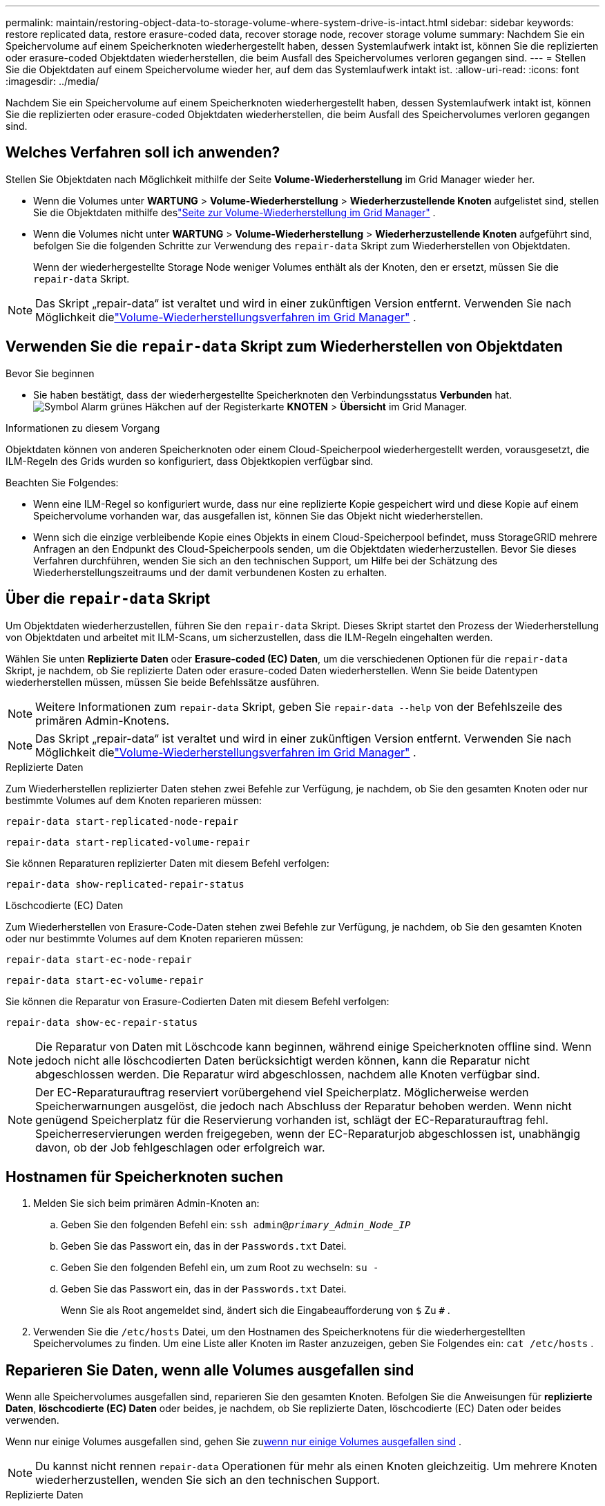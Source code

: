 ---
permalink: maintain/restoring-object-data-to-storage-volume-where-system-drive-is-intact.html 
sidebar: sidebar 
keywords: restore replicated data, restore erasure-coded data, recover storage node, recover storage volume 
summary: Nachdem Sie ein Speichervolume auf einem Speicherknoten wiederhergestellt haben, dessen Systemlaufwerk intakt ist, können Sie die replizierten oder erasure-coded Objektdaten wiederherstellen, die beim Ausfall des Speichervolumes verloren gegangen sind. 
---
= Stellen Sie die Objektdaten auf einem Speichervolume wieder her, auf dem das Systemlaufwerk intakt ist.
:allow-uri-read: 
:icons: font
:imagesdir: ../media/


[role="lead"]
Nachdem Sie ein Speichervolume auf einem Speicherknoten wiederhergestellt haben, dessen Systemlaufwerk intakt ist, können Sie die replizierten oder erasure-coded Objektdaten wiederherstellen, die beim Ausfall des Speichervolumes verloren gegangen sind.



== Welches Verfahren soll ich anwenden?

Stellen Sie Objektdaten nach Möglichkeit mithilfe der Seite *Volume-Wiederherstellung* im Grid Manager wieder her.

* Wenn die Volumes unter *WARTUNG* > *Volume-Wiederherstellung* > *Wiederherzustellende Knoten* aufgelistet sind, stellen Sie die Objektdaten mithilfe deslink:../maintain/restoring-volume.html["Seite zur Volume-Wiederherstellung im Grid Manager"] .
* Wenn die Volumes nicht unter *WARTUNG* > *Volume-Wiederherstellung* > *Wiederherzustellende Knoten* aufgeführt sind, befolgen Sie die folgenden Schritte zur Verwendung des `repair-data` Skript zum Wiederherstellen von Objektdaten.
+
Wenn der wiederhergestellte Storage Node weniger Volumes enthält als der Knoten, den er ersetzt, müssen Sie die `repair-data` Skript.




NOTE: Das Skript „repair-data“ ist veraltet und wird in einer zukünftigen Version entfernt.  Verwenden Sie nach Möglichkeit dielink:../maintain/restoring-volume.html["Volume-Wiederherstellungsverfahren im Grid Manager"] .



== Verwenden Sie die `repair-data` Skript zum Wiederherstellen von Objektdaten

.Bevor Sie beginnen
* Sie haben bestätigt, dass der wiederhergestellte Speicherknoten den Verbindungsstatus *Verbunden* hat.image:../media/icon_alert_green_checkmark.png["Symbol Alarm grünes Häkchen"] auf der Registerkarte *KNOTEN* > *Übersicht* im Grid Manager.


.Informationen zu diesem Vorgang
Objektdaten können von anderen Speicherknoten oder einem Cloud-Speicherpool wiederhergestellt werden, vorausgesetzt, die ILM-Regeln des Grids wurden so konfiguriert, dass Objektkopien verfügbar sind.

Beachten Sie Folgendes:

* Wenn eine ILM-Regel so konfiguriert wurde, dass nur eine replizierte Kopie gespeichert wird und diese Kopie auf einem Speichervolume vorhanden war, das ausgefallen ist, können Sie das Objekt nicht wiederherstellen.
* Wenn sich die einzige verbleibende Kopie eines Objekts in einem Cloud-Speicherpool befindet, muss StorageGRID mehrere Anfragen an den Endpunkt des Cloud-Speicherpools senden, um die Objektdaten wiederherzustellen.  Bevor Sie dieses Verfahren durchführen, wenden Sie sich an den technischen Support, um Hilfe bei der Schätzung des Wiederherstellungszeitraums und der damit verbundenen Kosten zu erhalten.




== Über die `repair-data` Skript

Um Objektdaten wiederherzustellen, führen Sie den `repair-data` Skript.  Dieses Skript startet den Prozess der Wiederherstellung von Objektdaten und arbeitet mit ILM-Scans, um sicherzustellen, dass die ILM-Regeln eingehalten werden.

Wählen Sie unten *Replizierte Daten* oder *Erasure-coded (EC) Daten*, um die verschiedenen Optionen für die `repair-data` Skript, je nachdem, ob Sie replizierte Daten oder erasure-coded Daten wiederherstellen.  Wenn Sie beide Datentypen wiederherstellen müssen, müssen Sie beide Befehlssätze ausführen.


NOTE: Weitere Informationen zum `repair-data` Skript, geben Sie `repair-data --help` von der Befehlszeile des primären Admin-Knotens.


NOTE: Das Skript „repair-data“ ist veraltet und wird in einer zukünftigen Version entfernt.  Verwenden Sie nach Möglichkeit dielink:../maintain/restoring-volume.html["Volume-Wiederherstellungsverfahren im Grid Manager"] .

[role="tabbed-block"]
====
.Replizierte Daten
--
Zum Wiederherstellen replizierter Daten stehen zwei Befehle zur Verfügung, je nachdem, ob Sie den gesamten Knoten oder nur bestimmte Volumes auf dem Knoten reparieren müssen:

`repair-data start-replicated-node-repair`

`repair-data start-replicated-volume-repair`

Sie können Reparaturen replizierter Daten mit diesem Befehl verfolgen:

`repair-data show-replicated-repair-status`

--
.Löschcodierte (EC) Daten
--
Zum Wiederherstellen von Erasure-Code-Daten stehen zwei Befehle zur Verfügung, je nachdem, ob Sie den gesamten Knoten oder nur bestimmte Volumes auf dem Knoten reparieren müssen:

`repair-data start-ec-node-repair`

`repair-data start-ec-volume-repair`

Sie können die Reparatur von Erasure-Codierten Daten mit diesem Befehl verfolgen:

`repair-data show-ec-repair-status`


NOTE: Die Reparatur von Daten mit Löschcode kann beginnen, während einige Speicherknoten offline sind.  Wenn jedoch nicht alle löschcodierten Daten berücksichtigt werden können, kann die Reparatur nicht abgeschlossen werden.  Die Reparatur wird abgeschlossen, nachdem alle Knoten verfügbar sind.


NOTE: Der EC-Reparaturauftrag reserviert vorübergehend viel Speicherplatz.  Möglicherweise werden Speicherwarnungen ausgelöst, die jedoch nach Abschluss der Reparatur behoben werden.  Wenn nicht genügend Speicherplatz für die Reservierung vorhanden ist, schlägt der EC-Reparaturauftrag fehl.  Speicherreservierungen werden freigegeben, wenn der EC-Reparaturjob abgeschlossen ist, unabhängig davon, ob der Job fehlgeschlagen oder erfolgreich war.

--
====


== Hostnamen für Speicherknoten suchen

. Melden Sie sich beim primären Admin-Knoten an:
+
.. Geben Sie den folgenden Befehl ein: `ssh admin@_primary_Admin_Node_IP_`
.. Geben Sie das Passwort ein, das in der `Passwords.txt` Datei.
.. Geben Sie den folgenden Befehl ein, um zum Root zu wechseln: `su -`
.. Geben Sie das Passwort ein, das in der `Passwords.txt` Datei.
+
Wenn Sie als Root angemeldet sind, ändert sich die Eingabeaufforderung von `$` Zu `#` .



. Verwenden Sie die `/etc/hosts` Datei, um den Hostnamen des Speicherknotens für die wiederhergestellten Speichervolumes zu finden.  Um eine Liste aller Knoten im Raster anzuzeigen, geben Sie Folgendes ein: `cat /etc/hosts` .




== Reparieren Sie Daten, wenn alle Volumes ausgefallen sind

Wenn alle Speichervolumes ausgefallen sind, reparieren Sie den gesamten Knoten.  Befolgen Sie die Anweisungen für *replizierte Daten*, *löschcodierte (EC) Daten* oder beides, je nachdem, ob Sie replizierte Daten, löschcodierte (EC) Daten oder beides verwenden.

Wenn nur einige Volumes ausgefallen sind, gehen Sie zu<<Reparieren Sie Daten, wenn nur einige Volumes ausgefallen sind>> .


NOTE: Du kannst nicht rennen `repair-data` Operationen für mehr als einen Knoten gleichzeitig.  Um mehrere Knoten wiederherzustellen, wenden Sie sich an den technischen Support.

[role="tabbed-block"]
====
.Replizierte Daten
--
Wenn Ihr Raster replizierte Daten enthält, verwenden Sie die `repair-data start-replicated-node-repair` Befehl mit dem `--nodes` Option, wobei `--nodes` ist der Hostname (Systemname), um den gesamten Speicherknoten zu reparieren.

Dieser Befehl repariert die replizierten Daten auf einem Speicherknoten namens SG-DC-SN3:

`repair-data start-replicated-node-repair --nodes SG-DC-SN3`


NOTE: Beim Wiederherstellen von Objektdaten wird die Warnung „Objekte verloren“ ausgelöst, wenn das StorageGRID System replizierte Objektdaten nicht finden kann. Auf Speicherknoten im gesamten System können Warnungen ausgelöst werden. Sie sollten die Ursache des Verlusts ermitteln und feststellen, ob eine Wiederherstellung möglich ist. Sehen link:../troubleshoot/investigating-lost-objects.html["Untersuchen Sie verlorene Gegenstände"] .

--
.Löschcodierte (EC) Daten
--
Wenn Ihr Grid Erasure-Coding-Daten enthält, verwenden Sie die `repair-data start-ec-node-repair` Befehl mit dem `--nodes` Option, wobei `--nodes` ist der Hostname (Systemname), um den gesamten Speicherknoten zu reparieren.

Dieser Befehl repariert die erasure-coded Daten auf einem Speicherknoten namens SG-DC-SN3:

`repair-data start-ec-node-repair --nodes SG-DC-SN3`

Die Operation gibt einen eindeutigen `repair ID` das identifiziert dies `repair_data` Betrieb.  Verwenden Sie diese `repair ID` um den Fortschritt und das Ergebnis der `repair_data` Betrieb.  Nach Abschluss des Wiederherstellungsprozesses wird keine weitere Rückmeldung zurückgegeben.

Die Reparatur von Daten mit Löschcode kann beginnen, während einige Speicherknoten offline sind.  Die Reparatur wird abgeschlossen, nachdem alle Knoten verfügbar sind.

--
====


== Reparieren Sie Daten, wenn nur einige Volumes ausgefallen sind

Wenn nur einige der Volumes ausgefallen sind, reparieren Sie die betroffenen Volumes.  Befolgen Sie die Anweisungen für *replizierte Daten*, *löschcodierte (EC) Daten* oder beides, je nachdem, ob Sie replizierte Daten, löschcodierte (EC) Daten oder beides verwenden.

Wenn alle Volumes ausgefallen sind, gehen Sie zu<<Reparieren Sie Daten, wenn alle Volumes ausgefallen sind>> .

Geben Sie die Volume-IDs im Hexadezimalformat ein.  Zum Beispiel, `0000` ist der erste Band und `000F` ist der sechzehnte Band.  Sie können ein Volume, einen Volumebereich oder mehrere Volumes angeben, die nicht in einer Sequenz stehen.

Alle Volumes müssen sich auf demselben Speicherknoten befinden.  Wenn Sie Volumes für mehr als einen Speicherknoten wiederherstellen müssen, wenden Sie sich an den technischen Support.

[role="tabbed-block"]
====
.Replizierte Daten
--
Wenn Ihr Grid replizierte Daten enthält, verwenden Sie die `start-replicated-volume-repair` Befehl mit dem `--nodes` Option zum Identifizieren des Knotens (wo `--nodes` ist der Hostname des Knotens).  Fügen Sie dann entweder die `--volumes` oder `--volume-range` Option, wie in den folgenden Beispielen gezeigt.

*Einzelnes Volume*: Dieser Befehl stellt replizierte Daten auf dem Volume wieder her `0002` auf einem Speicherknoten namens SG-DC-SN3:

`repair-data start-replicated-volume-repair --nodes SG-DC-SN3 --volumes 0002`

*Bereich von Volumes*: Dieser Befehl stellt replizierte Daten auf allen Volumes im Bereich wieder her `0003` Zu `0009` auf einem Speicherknoten namens SG-DC-SN3:

`repair-data start-replicated-volume-repair --nodes SG-DC-SN3 --volume-range 0003,0009`

*Mehrere Volumes, nicht in einer Sequenz*: Dieser Befehl stellt replizierte Daten auf Volumes wieder her `0001` , `0005` , Und `0008` auf einem Speicherknoten namens SG-DC-SN3:

`repair-data start-replicated-volume-repair --nodes SG-DC-SN3 --volumes 0001,0005,0008`


NOTE: Beim Wiederherstellen von Objektdaten wird die Warnung „Objekte verloren“ ausgelöst, wenn das StorageGRID System replizierte Objektdaten nicht finden kann. Auf Speicherknoten im gesamten System können Warnungen ausgelöst werden. Beachten Sie die Alarmbeschreibung und die empfohlenen Maßnahmen, um die Ursache des Verlusts zu ermitteln und festzustellen, ob eine Wiederherstellung möglich ist.

--
.Löschcodierte (EC) Daten
--
Wenn Ihr Grid Erasure-Coding-Daten enthält, verwenden Sie die `start-ec-volume-repair` Befehl mit dem `--nodes` Option zum Identifizieren des Knotens (wo `--nodes` ist der Hostname des Knotens).  Fügen Sie dann entweder die `--volumes` oder `--volume-range` Option, wie in den folgenden Beispielen gezeigt.

*Einzelnes Volume*: Dieser Befehl stellt löschcodierte Daten auf dem Volume wieder her `0007` auf einem Speicherknoten namens SG-DC-SN3:

`repair-data start-ec-volume-repair --nodes SG-DC-SN3 --volumes 0007`

*Bereich von Volumes*: Dieser Befehl stellt die löschcodierten Daten auf allen Volumes im Bereich wieder her `0004` Zu `0006` auf einem Speicherknoten namens SG-DC-SN3:

`repair-data start-ec-volume-repair --nodes SG-DC-SN3 --volume-range 0004,0006`

*Mehrere Volumes, nicht in einer Sequenz*: Dieser Befehl stellt erased-coded Daten auf Volumes wieder her `000A` , `000C` , Und `000E` auf einem Speicherknoten namens SG-DC-SN3:

`repair-data start-ec-volume-repair --nodes SG-DC-SN3 --volumes 000A,000C,000E`

Der `repair-data` Operation gibt einen eindeutigen `repair ID` das identifiziert dies `repair_data` Betrieb.  Verwenden Sie diese `repair ID` um den Fortschritt und das Ergebnis der `repair_data` Betrieb.  Nach Abschluss des Wiederherstellungsprozesses wird keine weitere Rückmeldung zurückgegeben.


NOTE: Die Reparatur von Daten mit Löschcode kann beginnen, während einige Speicherknoten offline sind.  Die Reparatur wird abgeschlossen, nachdem alle Knoten verfügbar sind.

--
====


== Monitorreparaturen

Überwachen Sie den Status der Reparaturaufträge, je nachdem, ob Sie *replizierte Daten*, *löschcodierte (EC) Daten* oder beides verwenden.

Sie können auch den Status der laufenden Volume-Wiederherstellungsaufträge überwachen und einen Verlauf der abgeschlossenen Wiederherstellungsaufträge anzeigen.link:../maintain/restoring-volume.html["Grid-Manager"] .

[role="tabbed-block"]
====
.Replizierte Daten
--
* Um einen geschätzten Prozentsatz der Fertigstellung der replizierten Reparatur zu erhalten, addieren Sie die `show-replicated-repair-status` Option zum Befehl „repair-data“.
+
`repair-data show-replicated-repair-status`

* So stellen Sie fest, ob die Reparaturen abgeschlossen sind:
+
.. Wählen Sie *NODES* > *_Speicherknoten wird repariert_* > *ILM*.
.. Überprüfen Sie die Attribute im Abschnitt „Bewertung“.  Wenn die Reparaturen abgeschlossen sind, zeigt das Attribut *Warten – Alle* 0 Objekte an.


* So überwachen Sie die Reparatur genauer:
+
.. Wählen Sie *SUPPORT* > *Tools* > *Gittertopologie*.
.. Wählen Sie *_grid_* > *_Reparierter Speicherknoten_* > *LDR* > *Datenspeicher*.
.. Verwenden Sie eine Kombination der folgenden Attribute, um so gut wie möglich zu bestimmen, ob replizierte Reparaturen abgeschlossen sind.
+

NOTE: Möglicherweise liegen Cassandra-Inkonsistenzen vor und fehlgeschlagene Reparaturen werden nicht nachverfolgt.

+
*** *Reparaturversuche (XRPA)*: Verwenden Sie dieses Attribut, um den Fortschritt replizierter Reparaturen zu verfolgen.  Dieses Attribut erhöht sich jedes Mal, wenn ein Speicherknoten versucht, ein Hochrisikoobjekt zu reparieren.  Wenn dieses Attribut über einen Zeitraum, der länger ist als der aktuelle Scanzeitraum (bereitgestellt durch das Attribut *Scanzeitraum – Geschätzt*), nicht ansteigt, bedeutet dies, dass beim ILM-Scan auf keinem Knoten ein Hochrisikoobjekt gefunden wurde, das repariert werden muss.
+

NOTE: Hochrisikoobjekte sind Objekte, bei denen die Gefahr eines vollständigen Verlusts besteht.  Dies schließt keine Objekte ein, die ihrer ILM-Konfiguration nicht entsprechen.

*** *Scan-Zeitraum – Geschätzt (XSCM)*: Verwenden Sie dieses Attribut, um abzuschätzen, wann eine Richtlinienänderung auf zuvor aufgenommene Objekte angewendet wird.  Wenn das Attribut *Reparaturversuche* über einen Zeitraum, der länger als der aktuelle Scanzeitraum ist, nicht ansteigt, ist es wahrscheinlich, dass replizierte Reparaturen durchgeführt wurden.  Beachten Sie, dass sich der Scanzeitraum ändern kann.  Das Attribut *Scan Period – Estimated (XSCM)* gilt für das gesamte Raster und ist das Maximum aller Knoten-Scan-Perioden.  Sie können den Attributverlauf *Scan-Zeitraum – Geschätzt* für das Raster abfragen, um einen geeigneten Zeitrahmen zu bestimmen.






--
.Löschcodierte (EC) Daten
--
So überwachen Sie die Reparatur von Erasure-Code-Daten und wiederholen alle möglicherweise fehlgeschlagenen Anfragen:

. Bestimmen Sie den Status der Datenreparaturen mit Erasure Code:
+
** Wählen Sie *SUPPORT* > *Tools* > *Metriken*, um die geschätzte Zeit bis zur Fertigstellung und den Fertigstellungsgrad für den aktuellen Auftrag anzuzeigen. Wählen Sie dann im Abschnitt „Grafana“ die Option „EC-Übersicht“ aus. Sehen Sie sich die Dashboards *Geschätzte Zeit bis zur Fertigstellung des Grid EC-Jobs* und *Prozentsatz der Fertigstellung des Grid EC-Jobs* an.
** Verwenden Sie diesen Befehl, um den Status eines bestimmten `repair-data` Betrieb:
+
`repair-data show-ec-repair-status --repair-id repair ID`

** Verwenden Sie diesen Befehl, um alle Reparaturen aufzulisten:
+
`repair-data show-ec-repair-status`

+
Die Ausgabe listet Informationen auf, einschließlich `repair ID` , für alle bisherigen und laufenden Reparaturen.



. Wenn die Ausgabe zeigt, dass der Reparaturvorgang fehlgeschlagen ist, verwenden Sie die `--repair-id` Option zum erneuten Versuch der Reparatur.
+
Mit diesem Befehl wird eine fehlgeschlagene Knotenreparatur unter Verwendung der Reparatur-ID 6949309319275667690 erneut versucht:

+
`repair-data start-ec-node-repair --repair-id 6949309319275667690`

+
Mit diesem Befehl wird eine fehlgeschlagene Volumereparatur unter Verwendung der Reparatur-ID 6949309319275667690 erneut versucht:

+
`repair-data start-ec-volume-repair --repair-id 6949309319275667690`



--
====